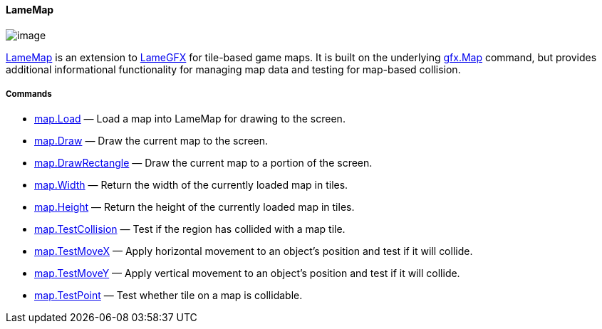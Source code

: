 [[lamemap]]
LameMap
^^^^^^^

image:attachments/15958149/23396355.png[image]

link:LameMap_15958149.adoc[LameMap] is an extension to
link:LameGFX_21725389.adoc[LameGFX] for tile-based game maps. It is
built on the underlying link:gfx.Map_23429363.adoc[gfx.Map] command, but
provides additional informational functionality for managing map data
and testing for map-based collision.

[[commands]]
Commands
++++++++

* link:map.Load_14811189.adoc[map.Load] — Load a map into LameMap for
drawing to the screen.
* link:map.Draw_14811151.adoc[map.Draw] — Draw the current map to the
screen.
* link:map.DrawRectangle_15958140.adoc[map.DrawRectangle] — Draw the
current map to a portion of the screen.
* link:map.Width_14811193.adoc[map.Width] — Return the width of the
currently loaded map in tiles.
* link:map.Height_14811195.adoc[map.Height] — Return the height of the
currently loaded map in tiles.
* link:map.TestCollision_14286906.adoc[map.TestCollision] — Test if the
region has collided with a map tile.
* link:map.TestMoveX_16548056.adoc[map.TestMoveX] — Apply horizontal
movement to an object's position and test if it will collide.
* link:map.TestMoveY_16548058.adoc[map.TestMoveY] — Apply vertical
movement to an object's position and test if it will collide.
* link:map.TestPoint_23429245.adoc[map.TestPoint] — Test whether tile on
a map is collidable.
